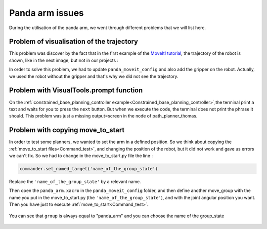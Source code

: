 .. _Problems:

Panda arm issues
============================================

During the utilisation of the panda arm, we went through different problems that we will list here.

.. _Visualisation:

Problem of visualisation of the trajectory
------------------------------------------

This problem was discover by the fact that in the first example of the `MoveIt! tutorial <http://docs.ros.org/en/melodic/api/moveit_tutorials/html/index.html>`_, the trajectory of the robot is shown, like in the next image, but not in our projects :

.. image:: images/move_group_interface_tutorial_start_screen.png
    :align: center

In order to solve this problem, we had to update ``panda_moveit_config`` and also add the gripper on the robot. Actually, we used the robot without the gripper and that's why we did not see the trajectory.

.. _Prompt:

Problem with VisualTools.prompt function
----------------------------------------

On the :ref:`constrained_base_planning_controller example<Constrained_base_planning_controller>`,the terminal print a text and waits for you to press the ``next`` button. But when we execute the code, the terminal does not print the phrase it should. This problem was just a missing output=screen in the node of path_planner_thomas.

.. _Move_to_start_problem:

Problem with copying move_to_start
----------------------------------

In order to test some planners, we wanted to set the arm in a defined position. So we think about copying the :ref:`move_to_start files<Command_test>`, and changing the position of the robot, but it did not work and gave us errors we can't fix. So we had to change in the move_to_start.py file the line :

.. code-block:: python

   commander.set_named_target('name_of_the_group_state')

Replace the ``'name_of_the_group_state'`` by a relevant name.

Then open the ``panda_arm.xacro`` in the ``panda_moveit_config`` folder, and then define another move_group with the name you put in the move_to_start.py (the ``'name_of_the_group_state'``), and with the joint angular position you want. Then you have just to execute :ref:`move_to_start<Command_test>`.

.. figure:: images/change_position.png
    :align: center

    You can see that ``group`` is always equal to "panda_arm" and you can choose the name of the group_state
